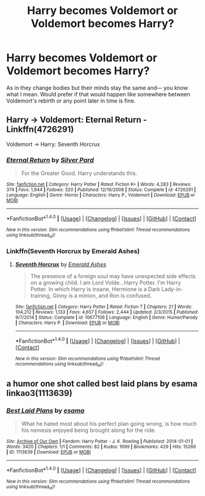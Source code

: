 #+TITLE: Harry becomes Voldemort or Voldemort becomes Harry?

* Harry becomes Voldemort or Voldemort becomes Harry?
:PROPERTIES:
:Author: Neveahh
:Score: 1
:DateUnix: 1492362065.0
:DateShort: 2017-Apr-16
:FlairText: Request
:END:
As in they change bodies but their minds stay the same and--- you know what I mean. Would prefer if that would happen like somewhere between Voldemort's rebirth or any point later in time is fine.


** Harry -> Voldemort: Eternal Return - Linkffn(4726291)

Voldemort -> Harry: Seventh Horcrux
:PROPERTIES:
:Author: RandomNameTakenToo
:Score: 4
:DateUnix: 1492363240.0
:DateShort: 2017-Apr-16
:END:

*** [[http://www.fanfiction.net/s/4726291/1/][*/Eternal Return/*]] by [[https://www.fanfiction.net/u/745409/Silver-Pard][/Silver Pard/]]

#+begin_quote
  For the Greater Good. Harry understands this.
#+end_quote

^{/Site/: [[http://www.fanfiction.net/][fanfiction.net]] *|* /Category/: Harry Potter *|* /Rated/: Fiction K+ *|* /Words/: 4,283 *|* /Reviews/: 374 *|* /Favs/: 1,944 *|* /Follows/: 320 *|* /Published/: 12/19/2008 *|* /Status/: Complete *|* /id/: 4726291 *|* /Language/: English *|* /Genre/: Horror *|* /Characters/: Harry P., Voldemort *|* /Download/: [[http://www.ff2ebook.com/old/ffn-bot/index.php?id=4726291&source=ff&filetype=epub][EPUB]] or [[http://www.ff2ebook.com/old/ffn-bot/index.php?id=4726291&source=ff&filetype=mobi][MOBI]]}

--------------

*FanfictionBot*^{1.4.0} *|* [[[https://github.com/tusing/reddit-ffn-bot/wiki/Usage][Usage]]] | [[[https://github.com/tusing/reddit-ffn-bot/wiki/Changelog][Changelog]]] | [[[https://github.com/tusing/reddit-ffn-bot/issues/][Issues]]] | [[[https://github.com/tusing/reddit-ffn-bot/][GitHub]]] | [[[https://www.reddit.com/message/compose?to=tusing][Contact]]]

^{/New in this version: Slim recommendations using/ ffnbot!slim! /Thread recommendations using/ linksub(thread_id)!}
:PROPERTIES:
:Author: FanfictionBot
:Score: 1
:DateUnix: 1492363264.0
:DateShort: 2017-Apr-16
:END:


*** Linkffn(Seventh Horcrux by Emerald Ashes)
:PROPERTIES:
:Author: Ch1pp
:Score: 1
:DateUnix: 1492363319.0
:DateShort: 2017-Apr-16
:END:

**** [[http://www.fanfiction.net/s/10677106/1/][*/Seventh Horcrux/*]] by [[https://www.fanfiction.net/u/4112736/Emerald-Ashes][/Emerald Ashes/]]

#+begin_quote
  The presence of a foreign soul may have unexpected side effects on a growing child. I am Lord Volde...Harry Potter. I'm Harry Potter. In which Harry is insane, Hermione is a Dark Lady-in-training, Ginny is a minion, and Ron is confused.
#+end_quote

^{/Site/: [[http://www.fanfiction.net/][fanfiction.net]] *|* /Category/: Harry Potter *|* /Rated/: Fiction T *|* /Chapters/: 21 *|* /Words/: 104,212 *|* /Reviews/: 1,133 *|* /Favs/: 4,657 *|* /Follows/: 2,444 *|* /Updated/: 2/3/2015 *|* /Published/: 9/7/2014 *|* /Status/: Complete *|* /id/: 10677106 *|* /Language/: English *|* /Genre/: Humor/Parody *|* /Characters/: Harry P. *|* /Download/: [[http://www.ff2ebook.com/old/ffn-bot/index.php?id=10677106&source=ff&filetype=epub][EPUB]] or [[http://www.ff2ebook.com/old/ffn-bot/index.php?id=10677106&source=ff&filetype=mobi][MOBI]]}

--------------

*FanfictionBot*^{1.4.0} *|* [[[https://github.com/tusing/reddit-ffn-bot/wiki/Usage][Usage]]] | [[[https://github.com/tusing/reddit-ffn-bot/wiki/Changelog][Changelog]]] | [[[https://github.com/tusing/reddit-ffn-bot/issues/][Issues]]] | [[[https://github.com/tusing/reddit-ffn-bot/][GitHub]]] | [[[https://www.reddit.com/message/compose?to=tusing][Contact]]]

^{/New in this version: Slim recommendations using/ ffnbot!slim! /Thread recommendations using/ linksub(thread_id)!}
:PROPERTIES:
:Author: FanfictionBot
:Score: 1
:DateUnix: 1492363348.0
:DateShort: 2017-Apr-16
:END:


** a humor one shot called best laid plans by esama linkao3(1113639)
:PROPERTIES:
:Author: Suvian
:Score: 2
:DateUnix: 1492371492.0
:DateShort: 2017-Apr-17
:END:

*** [[http://archiveofourown.org/works/1113639][*/Best Laid Plans/*]] by [[http://www.archiveofourown.org/users/esama/pseuds/esama][/esama/]]

#+begin_quote
  What he hated most about his perfect plan going wrong, is how much his nemesis enjoyed being brought along for the ride.
#+end_quote

^{/Site/: [[http://www.archiveofourown.org/][Archive of Our Own]] *|* /Fandom/: Harry Potter - J. K. Rowling *|* /Published/: 2014-01-01 *|* /Words/: 3420 *|* /Chapters/: 1/1 *|* /Comments/: 82 *|* /Kudos/: 1699 *|* /Bookmarks/: 429 *|* /Hits/: 15266 *|* /ID/: 1113639 *|* /Download/: [[http://archiveofourown.org/downloads/es/esama/1113639/Best%20Laid%20Plans.epub?updated_at=1388590247][EPUB]] or [[http://archiveofourown.org/downloads/es/esama/1113639/Best%20Laid%20Plans.mobi?updated_at=1388590247][MOBI]]}

--------------

*FanfictionBot*^{1.4.0} *|* [[[https://github.com/tusing/reddit-ffn-bot/wiki/Usage][Usage]]] | [[[https://github.com/tusing/reddit-ffn-bot/wiki/Changelog][Changelog]]] | [[[https://github.com/tusing/reddit-ffn-bot/issues/][Issues]]] | [[[https://github.com/tusing/reddit-ffn-bot/][GitHub]]] | [[[https://www.reddit.com/message/compose?to=tusing][Contact]]]

^{/New in this version: Slim recommendations using/ ffnbot!slim! /Thread recommendations using/ linksub(thread_id)!}
:PROPERTIES:
:Author: FanfictionBot
:Score: 1
:DateUnix: 1492371518.0
:DateShort: 2017-Apr-17
:END:
